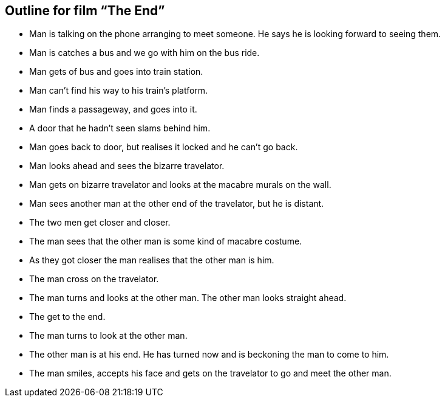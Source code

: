 Outline for film “The End”
-------------------------

* Man is talking on the phone arranging to meet someone. He says he is looking forward to seeing them.
* Man is catches a bus and we go with him on the bus ride.
* Man gets of bus and goes into train station.
* Man can’t find his way to his train’s platform.
* Man finds a passageway, and goes into it.
* A door that he hadn’t seen slams behind him.
* Man goes back to door, but realises it locked and he can’t go back.
* Man looks ahead and sees the bizarre travelator.
* Man gets on bizarre travelator and looks at the macabre murals on the wall.
* Man sees another man at the other end of the travelator, but he is distant.
* The two men get closer and closer.
* The man sees that the other man is some kind of macabre costume.
* As they got closer the man realises that the other man is him.
* The man cross on the travelator.
* The man turns and looks at the other man. The other man looks straight ahead.
* The get to the end.
* The man turns to look at the other man.
* The other man is at his end. He has turned now and is beckoning the man to come to him.
* The man smiles, accepts his face and gets on the travelator to go and meet the other man.